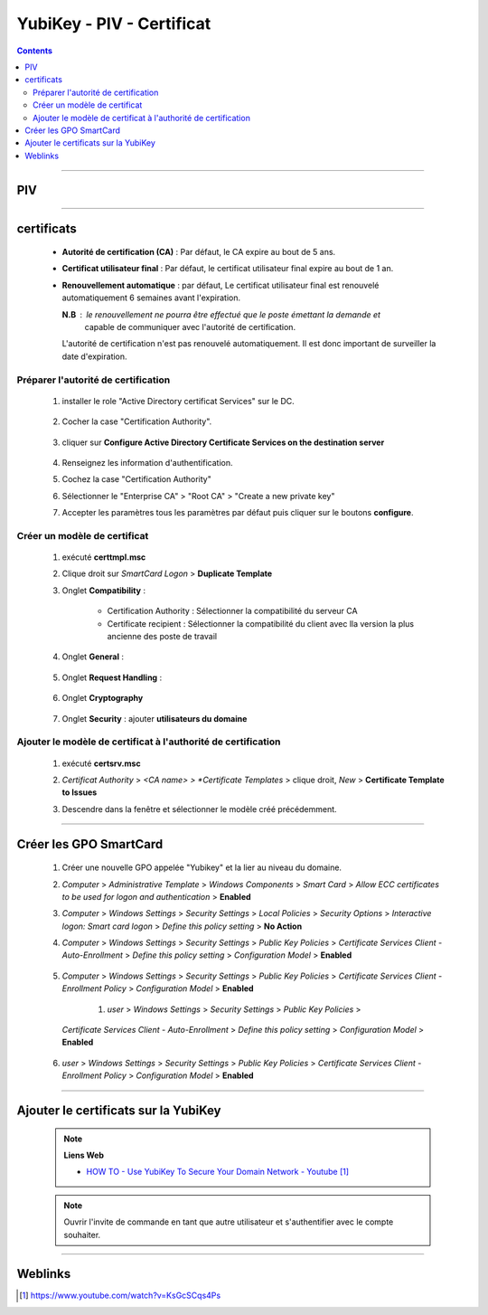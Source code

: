 ==========================
YubiKey - PIV - Certificat
==========================

.. index::
   single: PIV - Certificat
   single: YubiKey; PIV - Certificat

.. contents::
    :depth: 3
    :backlinks: top

####

---
PIV
---
    
    .. glossary::

        PIV : Personal Identity Verification

####

-----------
certificats
-----------

    * **Autorité de certification (CA)** : Par défaut, le CA expire au bout de 5 ans.

    * **Certificat utilisateur final** : Par défaut, le certificat utilisateur final expire au bout
      de 1 an.

    * **Renouvellement automatique** : par défaut, Le certificat utilisateur final est renouvelé
      automatiquement 6 semaines avant l'expiration.

      **N.B** : le renouvellement ne pourra être effectué que le poste émettant la demande et
                capable de communiquer avec l'autorité de certification.

      L'autorité de certification n'est pas renouvelé automatiquement. Il est donc important de
      surveiller la date d'expiration.

Préparer l'autorité de certification
====================================

    #. installer le role "Active Directory certificat Services" sur le DC.

            .. image:: images/addADCS.png
               :width: 500 px
               :align: center

    #. Cocher la case "Certification Authority".

        .. image:: images/roleServicesCA.png
           :width: 500 px
           :align: center

    #. cliquer sur **Configure Active Directory Certificate Services on the destination server**

        .. image:: images/ADCStargetServer.png
           :width: 500 px
           :align: center

    #. Renseignez les information d'authentification.

    #. Cochez la case "Certification Authority"

    #. Sélectionner le "Enterprise CA" > "Root CA" > "Create a new private key"

    #. Accepter les paramètres tous les paramètres par défaut puis cliquer sur le boutons
       **configure**.

Créer un modèle de certificat
=============================

    #. exécuté **certtmpl.msc**

    #. Clique droit sur *SmartCard Logon* > **Duplicate Template**

    #. Onglet **Compatibility** :

        * Certification Authority : Sélectionner la compatibilité du serveur CA
        * Certificate recipient : Sélectionner la compatibilité du client avec lla version la plus
          ancienne des poste de travail

    #. Onglet **General** :

        .. image:: images/generalTab.png
           :width: 500 px
           :align: center

    #. Onglet **Request Handling** :

        .. image:: images/tabRequestHandling.png
           :width: 500 px
           :align: center

    #. Onglet **Cryptography**

        .. image:: images/tabCryptography.png
           :width: 500 px
           :align: center

    #. Onglet **Security** : ajouter **utilisateurs du domaine** 

        .. image:: images/tabSecurity.png
           :width: 500 px
           :align: center

Ajouter le modèle de certificat à l'authorité de certification
==============================================================

    #. exécuté **certsrv.msc**

    #. *Certificat Authority* > *<CA name> > *Certificate Templates* > clique droit, *New* >
       **Certificate Template to Issues**

    #. Descendre dans la fenêtre et sélectionner le modèle créé précédemment.

        .. image:: images/selectTemplate.png
           :width: 500 px
           :align: center

            .. important:: 
                
                **Attention**
        
                Le certificat peut metre jusqu'à 8h00 pour ce répliquer au travers de
                l'infrastructure.
        


####

-----------------------
Créer les GPO SmartCard
-----------------------

    #. Créer une nouvelle GPO appelée "Yubikey" et la lier au niveau du domaine.

    #. *Computer* > *Administrative Template* > *Windows Components* > *Smart Card* > 
       *Allow ECC certificates to be used for logon and authentication* > **Enabled**

    #. *Computer* > *Windows Settings* > *Security Settings* > *Local Policies* >
       *Security Options* > *Interactive logon: Smart card logon* > *Define this policy setting* >
       **No Action**

    #. *Computer* > *Windows Settings* > *Security Settings* > *Public Key Policies* >
       *Certificate Services Client - Auto-Enrollment* > *Define this policy setting* >
       *Configuration Model* > **Enabled**

           .. image:: images/gpoAutoEnroll.png
              :width: 500 px
              :align: center

    #. *Computer* > *Windows Settings* > *Security Settings* > *Public Key Policies* >
       *Certificate Services Client - Enrollment Policy* > *Configuration Model* > **Enabled**

        #. *user* > *Windows Settings* > *Security Settings* > *Public Key Policies* >
       *Certificate Services Client - Auto-Enrollment* > *Define this policy setting* >
       *Configuration Model* > **Enabled**

           .. image:: images/gpoAutoEnroll.png
              :width: 500 px
              :align: center

    #. *user* > *Windows Settings* > *Security Settings* > *Public Key Policies* >
       *Certificate Services Client - Enrollment Policy* > *Configuration Model* > **Enabled**

####

-------------------------------------
Ajouter le certificats sur la YubiKey
-------------------------------------

    .. note:: 
        
        **Liens Web**

        * `HOW TO - Use YubiKey To Secure Your Domain Network - Youtube`_
        
.. _`HOW TO - Use YubiKey To Secure Your Domain Network - Youtube`: https://www.youtube.com/watch?v=KsGcSCqs4Ps





    
    .. note:: 
        
        Ouvrir l'invite de commande en tant que autre utilisateur et s'authentifier avec le compte
        souhaiter.
        
        .. code:: Powershell
            :number-lines:
            :force:

             # certreq -enroll [YubiKey_certificat_template_name]
             certreq -enroll YubiKey

####

--------
Weblinks
--------

.. target-notes::